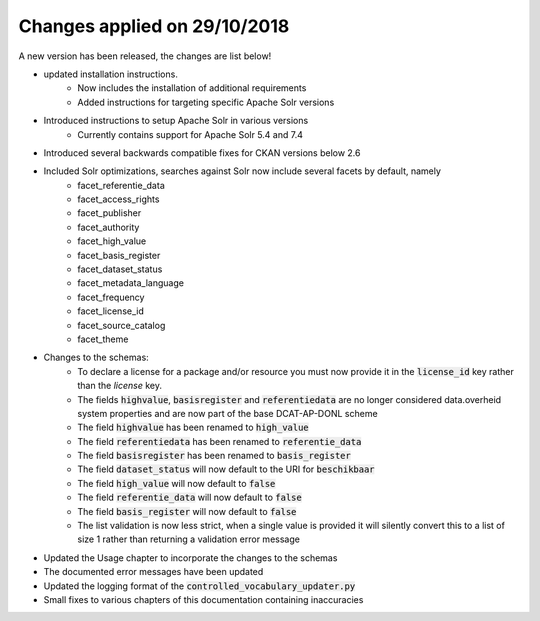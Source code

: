 Changes applied on 29/10/2018
============================================

A new version has been released, the changes are list below!

- updated installation instructions.
    - Now includes the installation of additional requirements
    - Added instructions for targeting specific Apache Solr versions
- Introduced instructions to setup Apache Solr in various versions
    - Currently contains support for Apache Solr 5.4 and 7.4
- Introduced several backwards compatible fixes for CKAN versions below 2.6
- Included Solr optimizations, searches against Solr now include several facets by default, namely
    - facet_referentie_data
    - facet_access_rights
    - facet_publisher
    - facet_authority
    - facet_high_value
    - facet_basis_register
    - facet_dataset_status
    - facet_metadata_language
    - facet_frequency
    - facet_license_id
    - facet_source_catalog
    - facet_theme
- Changes to the schemas:
    - To declare a license for a package and/or resource you must now provide it in the :code:`license_id` key rather than the `license` key.
    - The fields :code:`highvalue`, :code:`basisregister` and :code:`referentiedata` are no longer considered data.overheid system properties and are now part of the base DCAT-AP-DONL scheme
    - The field :code:`highvalue` has been renamed to :code:`high_value`
    - The field :code:`referentiedata` has been renamed to :code:`referentie_data`
    - The field :code:`basisregister` has been renamed to :code:`basis_register`
    - The field :code:`dataset_status` will now default to the URI for :code:`beschikbaar`
    - The field :code:`high_value` will now default to :code:`false`
    - The field :code:`referentie_data` will now default to :code:`false`
    - The field :code:`basis_register` will now default to :code:`false`
    - The list validation is now less strict, when a single value is provided it will silently convert this to a list of size 1 rather than returning a validation error message
- Updated the Usage chapter to incorporate the changes to the schemas
- The documented error messages have been updated
- Updated the logging format of the :code:`controlled_vocabulary_updater.py`
- Small fixes to various chapters of this documentation containing inaccuracies
